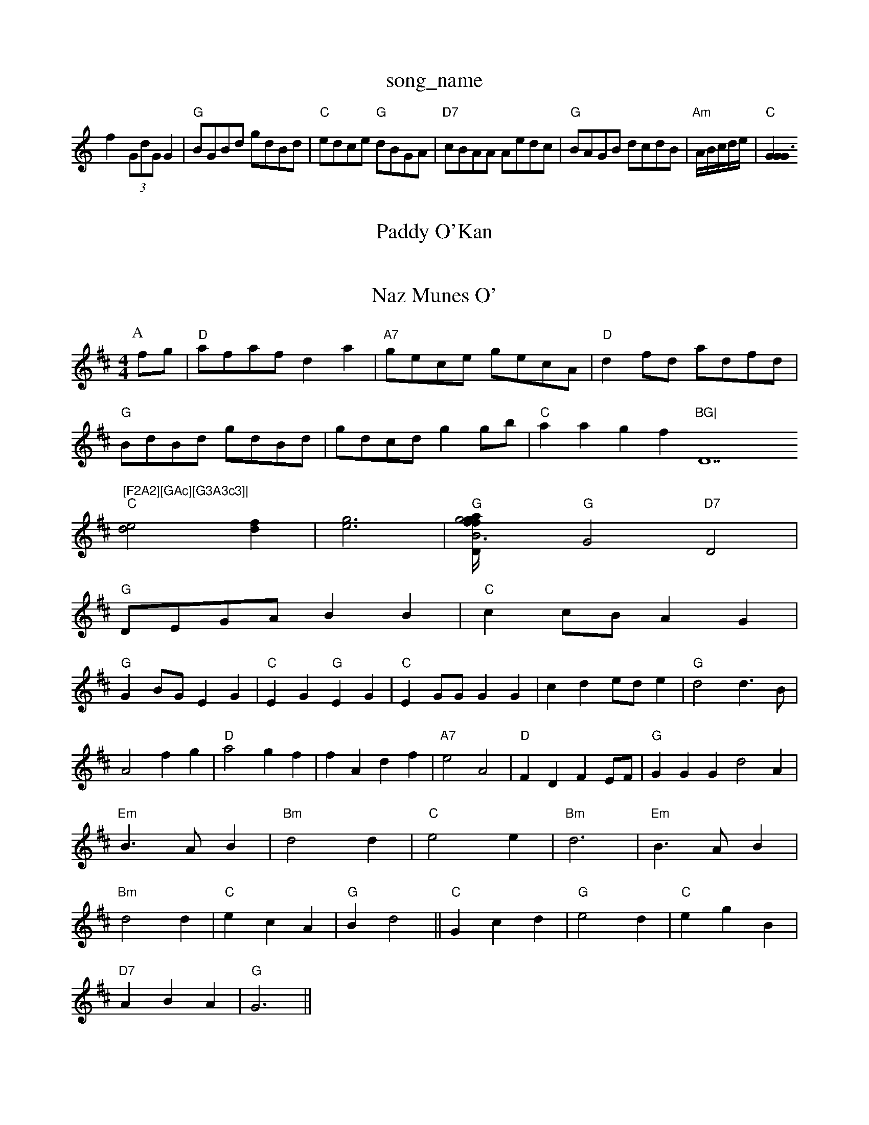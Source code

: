 X: 1
T:song_name
K:C
f2 -(3GdGG2|"G"BGBd gdBd|"C"edce "G"dBGA|"D7"cBAA Aedc|"G"BAGB dcdB|"Am"A/2B/2c/2d/2e/2|"C"[G2G2G3||
X: 49
T:Paddy O'Kan
% Nottingham Music Database
S:BingA"ecA A2::
c/2d/2|"A"efe "E"ecB|"A"AcB "D"A2F|"A"Afe "Bm"gfe|"E7"efd "A7"cBA|
"G"GFG "D"BAA|"D"ded "A"ceg|"D"fdA "G"bge|"D"d2e "D"fef|"G"g2g g2a|\
"A7"gfe "D"d3::
"D"AFA f2e|"G"d2B BdB|"D"ABA d2e|f ABA|
"D"d2e fga|"G"gfe dcB|"D"A2d d3:|
X: 277
T:Naz Munes O'
% Nottingham Music Database
S:Formalli Reel
M:4/4
L:1/4
K:D
P:A
f/2g/2|"D"a/2f/2a/2f/2 da|"A7"g/2e/2c/2e/2 g/2e/2c/2A/2|"D"df/2d/2 a/2d/2f/2d/2|
"G"B/2d/2B/2d/2 g/2d/2B/2d/2|g/2d/2c/2d/2 gg/2b/2|\
"C"aag f"BG|"D7"[F2A2][GAc][G3A3c3]|
"C"[d2e2][df]|[e3g3]|"G"[g2B3g/4f/4|"D"a/2f/2"A"a/2g/2f/2e/2d/2 c2|"G7/b"B2 "C/e"c2|"G"Bc "D7"dA|\
"G"G2 "D7"D2|
"G"D/2E/2G/2A/2 BB|"C"cc/2B/2 AG|
"G"GB/2G/2 EG|"C"EG "G"EG|"C"EG/2G/2 GG|cd e/2d/2e|"G"d2 d3/2B/2|A2 fg|"D"a2 gf|fA df|"A7"e2 A2|\
"D"FD FE/2F/2|"G"GG Gd2A|"Em"B3/2A/2B|"Bm"d2d|"C"e2e|"Bm"d3|"Em"B3/2A/2B|"Bm"d2d|"C"ecA|\
"G"Bd2||\
"C"Gcd|"G"e2d|"C"egB|
"D7"ABA|"G"G3||

X: 35
T:Jenny Lind
% Nottingham Music Database
S:Kevin Briggs, via EF
Y:AB
M:6/8
K:G
P:A
d/2c/2|"G"dB gB|"C"c/2d/2 c/2B/2A|"G"G3||
X: 18
T:One Devil and Iund
% Nottingham Music Database
S:Kevin Briggs, via EF
Y:AB
M:4/4
L:1/4
K:G
P:A
"G"GG A/2BA/2|"G"Bd "C"e/2f/2g/2e/2|\
"G"dd/2e/2 d/2B/2A/2G/2|"Am"(3B/2A/2G/2AG "D7"F/2A/2G/2A/2|"G"BG G:|

X: 73
T:One the W!2d/2d/2 -d/2B/2A|"G"G2 -Gd||
K:A
|:e/2d/2|"A"cA A/2B/2c/2d/2|"A"ee/2e/2 ed|c/2d/2c/2B/2 Ac/2B/2|A/2B/2c/2A/2 F B(3d/2e/2d/2|"A7"c/2A/2B/2c/2 "G"dcB|

X: 25
T:Goods of the Boyds
% Nottingham Music Database
S:Trad, arr Phil Rowe
M:6/8
K:D
"Em"e2f gfe|"D"f2f fef|"A7"e2d cBA|"D"A3 -AFA|"G"B^AB B,A,D/2C/2 FA/2F/2|\
"G"G/2e/2e/2g/2 "D"f/2e3
e2e efg|"D"afd A2f|
"G"(3efd"A7"(3fed(3cBA "D"d2:|
X: 45
T:English Dance
% Nottingham Music Database
S:John Page, via PR
M:2/4
L:1/4
K:G
"G"dB d2|d2 d2|A2 Bd|"C"c2 A2|"G"G2 dc/2 BA|"G"G3::
d/2c/2|"G"BAB "D"AGA|"Em"B2B "B7"B2A|
"Em"B2A BAB|"Bm"c2B "E7"e2d|"Am"c3 c3|"G"d^cd B3|"Am"cdc "Em"BGB|"Am"cAG "D7"AGA|
"G"BGD G2B|"G"dBG GAB|"C"c3 c2||
X: 104
T:Call Th Cay
% Nottingham Music Database
S:Trad, arr Phil Rowe
M:6/8
K:D
"D"ABA AFA|"D"d2e "A7/c+"f2e|"G"dBG G2F/2E/2D/2E/2|"D"FD/2F/2 A/2E/2F/2G/2|"D"A/2B/2A/2F/2 D3/2F/2|\
"A7"E/2C/2E/2G/2 "A7"c/2B/2A/2G/2|"D7"FA Ddouh
% Nottingham Music Database
S:via PR
M:4/4
L:1/4
K:Am
|:E|"Am"A^G A"E"Begag "D"f2ed|
"Em"efed cBAB|"Am"c2Ac "D7"BcBA|"G7"GFGA Bcd2|"C"e2c2 e4|"F"f2 fg|
attingham Music Database
S:Kevin Briggs
M:3/4
L:1/4
K:G
"G"G2 Bd|"C"g2 fe|"G"dB d2|"G"dB d2|"D7"AB cBA|\
"G"G4||
"G"Bd B/2G/2B/2d/2|"Am"cB "E7"AG|"Am"(3GGGGG "D7"(3ABc(3ABc|
"G"g2g2 g4|"C"f2e2 efgf\"G/d"BG"D2B ABG|"D"FFA "A"cBc|"Bm"dcd "A7"edc|
"D"dcd dhnding, via EF
Y:AB
M:4/4
L:1/4
K:D
P:A
f/2g/2|"D"aa/2b/2 "A7/e"ag|"D"f/2a/2a/2g/2 "A7"fd|"D"f/2e/2d/2c/2 "E7"B2|
"A"ac'/2a/2 f/2d/4c/4|"Bm"B3/4B/4 B/2A/4F/4 E/2B,/4|"Em"E/2G/2 "B7"A/2F/2|"Em"E E:|

X: 16
T:The Old Long to Glase
% Nottingham Music Database
S:Trad, arr Phil Rowe
M:6/8
K:G
"G"bg